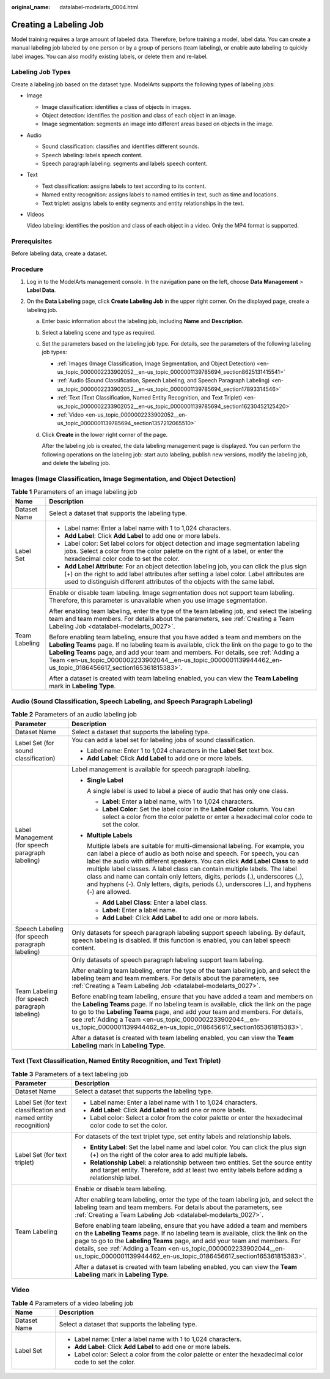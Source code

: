 :original_name: datalabel-modelarts_0004.html

.. _datalabel-modelarts_0004:

Creating a Labeling Job
=======================

Model training requires a large amount of labeled data. Therefore, before training a model, label data. You can create a manual labeling job labeled by one person or by a group of persons (team labeling), or enable auto labeling to quickly label images. You can also modify existing labels, or delete them and re-label.

Labeling Job Types
------------------

Create a labeling job based on the dataset type. ModelArts supports the following types of labeling jobs:

-  Image

   -  Image classification: identifies a class of objects in images.
   -  Object detection: identifies the position and class of each object in an image.
   -  Image segmentation: segments an image into different areas based on objects in the image.

-  Audio

   -  Sound classification: classifies and identifies different sounds.
   -  Speech labeling: labels speech content.
   -  Speech paragraph labeling: segments and labels speech content.

-  Text

   -  Text classification: assigns labels to text according to its content.
   -  Named entity recognition: assigns labels to named entities in text, such as time and locations.
   -  Text triplet: assigns labels to entity segments and entity relationships in the text.

-  Videos

   Video labeling: identifies the position and class of each object in a video. Only the MP4 format is supported.

Prerequisites
-------------

Before labeling data, create a dataset.

Procedure
---------

#. Log in to the ModelArts management console. In the navigation pane on the left, choose **Data Management** > **Label Data**.
#. On the **Data Labeling** page, click **Create Labeling Job** in the upper right corner. On the displayed page, create a labeling job.

   a. Enter basic information about the labeling job, including **Name** and **Description**.

   b. Select a labeling scene and type as required.

   c. Set the parameters based on the labeling job type. For details, see the parameters of the following labeling job types:

      -  :ref:`Images (Image Classification, Image Segmentation, and Object Detection) <en-us_topic_0000002233902052__en-us_topic_0000001139785694_section8625131415541>`
      -  :ref:`Audio (Sound Classification, Speech Labeling, and Speech Paragraph Labeling) <en-us_topic_0000002233902052__en-us_topic_0000001139785694_section17893314546>`
      -  :ref:`Text (Text Classification, Named Entity Recognition, and Text Triplet) <en-us_topic_0000002233902052__en-us_topic_0000001139785694_section16230452125420>`
      -  :ref:`Video <en-us_topic_0000002233902052__en-us_topic_0000001139785694_section1357212065510>`

   d. Click **Create** in the lower right corner of the page.

      After the labeling job is created, the data labeling management page is displayed. You can perform the following operations on the labeling job: start auto labeling, publish new versions, modify the labeling job, and delete the labeling job.

.. _en-us_topic_0000002233902052__en-us_topic_0000001139785694_section8625131415541:

Images (Image Classification, Image Segmentation, and Object Detection)
-----------------------------------------------------------------------

.. table:: **Table 1** Parameters of an image labeling job

   +-----------------------------------+-----------------------------------------------------------------------------------------------------------------------------------------------------------------------------------------------------------------------------------------------------------------------------------------------------------------------------------------------------------------------------------------------+
   | Name                              | Description                                                                                                                                                                                                                                                                                                                                                                                   |
   +===================================+===============================================================================================================================================================================================================================================================================================================================================================================================+
   | Dataset Name                      | Select a dataset that supports the labeling type.                                                                                                                                                                                                                                                                                                                                             |
   +-----------------------------------+-----------------------------------------------------------------------------------------------------------------------------------------------------------------------------------------------------------------------------------------------------------------------------------------------------------------------------------------------------------------------------------------------+
   | Label Set                         | -  Label name: Enter a label name with 1 to 1,024 characters.                                                                                                                                                                                                                                                                                                                                 |
   |                                   | -  **Add Label**: Click **Add Label** to add one or more labels.                                                                                                                                                                                                                                                                                                                              |
   |                                   | -  Label color: Set label colors for object detection and image segmentation labeling jobs. Select a color from the color palette on the right of a label, or enter the hexadecimal color code to set the color.                                                                                                                                                                              |
   |                                   | -  **Add Label Attribute**: For an object detection labeling job, you can click the plus sign (+) on the right to add label attributes after setting a label color. Label attributes are used to distinguish different attributes of the objects with the same label.                                                                                                                         |
   +-----------------------------------+-----------------------------------------------------------------------------------------------------------------------------------------------------------------------------------------------------------------------------------------------------------------------------------------------------------------------------------------------------------------------------------------------+
   | Team Labeling                     | Enable or disable team labeling. Image segmentation does not support team labeling. Therefore, this parameter is unavailable when you use image segmentation.                                                                                                                                                                                                                                 |
   |                                   |                                                                                                                                                                                                                                                                                                                                                                                               |
   |                                   | After enabling team labeling, enter the type of the team labeling job, and select the labeling team and team members. For details about the parameters, see :ref:`Creating a Team Labeling Job <datalabel-modelarts_0027>`.                                                                                                                                                                   |
   |                                   |                                                                                                                                                                                                                                                                                                                                                                                               |
   |                                   | Before enabling team labeling, ensure that you have added a team and members on the **Labeling Teams** page. If no labeling team is available, click the link on the page to go to the **Labeling Teams** page, and add your team and members. For details, see :ref:`Adding a Team <en-us_topic_0000002233902044__en-us_topic_0000001139944462_en-us_topic_0186456617_section165361815383>`. |
   |                                   |                                                                                                                                                                                                                                                                                                                                                                                               |
   |                                   | After a dataset is created with team labeling enabled, you can view the **Team Labeling** mark in **Labeling Type**.                                                                                                                                                                                                                                                                          |
   +-----------------------------------+-----------------------------------------------------------------------------------------------------------------------------------------------------------------------------------------------------------------------------------------------------------------------------------------------------------------------------------------------------------------------------------------------+

.. _en-us_topic_0000002233902052__en-us_topic_0000001139785694_section17893314546:

Audio (Sound Classification, Speech Labeling, and Speech Paragraph Labeling)
----------------------------------------------------------------------------

.. table:: **Table 2** Parameters of an audio labeling job

   +--------------------------------------------------+-----------------------------------------------------------------------------------------------------------------------------------------------------------------------------------------------------------------------------------------------------------------------------------------------------------------------------------------------------------------------------------------------------------------------------------------------------------------------------------------------------------+
   | Parameter                                        | Description                                                                                                                                                                                                                                                                                                                                                                                                                                                                                               |
   +==================================================+===========================================================================================================================================================================================================================================================================================================================================================================================================================================================================================================+
   | Dataset Name                                     | Select a dataset that supports the labeling type.                                                                                                                                                                                                                                                                                                                                                                                                                                                         |
   +--------------------------------------------------+-----------------------------------------------------------------------------------------------------------------------------------------------------------------------------------------------------------------------------------------------------------------------------------------------------------------------------------------------------------------------------------------------------------------------------------------------------------------------------------------------------------+
   | Label Set (for sound classification)             | You can add a label set for labeling jobs of sound classification.                                                                                                                                                                                                                                                                                                                                                                                                                                        |
   |                                                  |                                                                                                                                                                                                                                                                                                                                                                                                                                                                                                           |
   |                                                  | -  Label name: Enter 1 to 1,024 characters in the **Label Set** text box.                                                                                                                                                                                                                                                                                                                                                                                                                                 |
   |                                                  | -  **Add Label**: Click **Add Label** to add one or more labels.                                                                                                                                                                                                                                                                                                                                                                                                                                          |
   +--------------------------------------------------+-----------------------------------------------------------------------------------------------------------------------------------------------------------------------------------------------------------------------------------------------------------------------------------------------------------------------------------------------------------------------------------------------------------------------------------------------------------------------------------------------------------+
   | Label Management (for speech paragraph labeling) | Label management is available for speech paragraph labeling.                                                                                                                                                                                                                                                                                                                                                                                                                                              |
   |                                                  |                                                                                                                                                                                                                                                                                                                                                                                                                                                                                                           |
   |                                                  | -  **Single Label**                                                                                                                                                                                                                                                                                                                                                                                                                                                                                       |
   |                                                  |                                                                                                                                                                                                                                                                                                                                                                                                                                                                                                           |
   |                                                  |    A single label is used to label a piece of audio that has only one class.                                                                                                                                                                                                                                                                                                                                                                                                                              |
   |                                                  |                                                                                                                                                                                                                                                                                                                                                                                                                                                                                                           |
   |                                                  |    -  **Label**: Enter a label name, with 1 to 1,024 characters.                                                                                                                                                                                                                                                                                                                                                                                                                                          |
   |                                                  |    -  **Label Color**: Set the label color in the **Label Color** column. You can select a color from the color palette or enter a hexadecimal color code to set the color.                                                                                                                                                                                                                                                                                                                               |
   |                                                  |                                                                                                                                                                                                                                                                                                                                                                                                                                                                                                           |
   |                                                  | -  **Multiple Labels**                                                                                                                                                                                                                                                                                                                                                                                                                                                                                    |
   |                                                  |                                                                                                                                                                                                                                                                                                                                                                                                                                                                                                           |
   |                                                  |    Multiple labels are suitable for multi-dimensional labeling. For example, you can label a piece of audio as both noise and speech. For speech, you can label the audio with different speakers. You can click **Add Label Class** to add multiple label classes. A label class can contain multiple labels. The label class and name can contain only letters, digits, periods (.), underscores (_), and hyphens (-). Only letters, digits, periods (.), underscores (_), and hyphens (-) are allowed. |
   |                                                  |                                                                                                                                                                                                                                                                                                                                                                                                                                                                                                           |
   |                                                  |    -  **Add Label Class**: Enter a label class.                                                                                                                                                                                                                                                                                                                                                                                                                                                           |
   |                                                  |    -  **Label**: Enter a label name.                                                                                                                                                                                                                                                                                                                                                                                                                                                                      |
   |                                                  |    -  **Add Label**: Click **Add Label** to add one or more labels.                                                                                                                                                                                                                                                                                                                                                                                                                                       |
   +--------------------------------------------------+-----------------------------------------------------------------------------------------------------------------------------------------------------------------------------------------------------------------------------------------------------------------------------------------------------------------------------------------------------------------------------------------------------------------------------------------------------------------------------------------------------------+
   | Speech Labeling (for speech paragraph labeling)  | Only datasets for speech paragraph labeling support speech labeling. By default, speech labeling is disabled. If this function is enabled, you can label speech content.                                                                                                                                                                                                                                                                                                                                  |
   +--------------------------------------------------+-----------------------------------------------------------------------------------------------------------------------------------------------------------------------------------------------------------------------------------------------------------------------------------------------------------------------------------------------------------------------------------------------------------------------------------------------------------------------------------------------------------+
   | Team Labeling (for speech paragraph labeling)    | Only datasets of speech paragraph labeling support team labeling.                                                                                                                                                                                                                                                                                                                                                                                                                                         |
   |                                                  |                                                                                                                                                                                                                                                                                                                                                                                                                                                                                                           |
   |                                                  | After enabling team labeling, enter the type of the team labeling job, and select the labeling team and team members. For details about the parameters, see :ref:`Creating a Team Labeling Job <datalabel-modelarts_0027>`.                                                                                                                                                                                                                                                                               |
   |                                                  |                                                                                                                                                                                                                                                                                                                                                                                                                                                                                                           |
   |                                                  | Before enabling team labeling, ensure that you have added a team and members on the **Labeling Teams** page. If no labeling team is available, click the link on the page to go to the **Labeling Teams** page, and add your team and members. For details, see :ref:`Adding a Team <en-us_topic_0000002233902044__en-us_topic_0000001139944462_en-us_topic_0186456617_section165361815383>`.                                                                                                             |
   |                                                  |                                                                                                                                                                                                                                                                                                                                                                                                                                                                                                           |
   |                                                  | After a dataset is created with team labeling enabled, you can view the **Team Labeling** mark in **Labeling Type**.                                                                                                                                                                                                                                                                                                                                                                                      |
   +--------------------------------------------------+-----------------------------------------------------------------------------------------------------------------------------------------------------------------------------------------------------------------------------------------------------------------------------------------------------------------------------------------------------------------------------------------------------------------------------------------------------------------------------------------------------------+

.. _en-us_topic_0000002233902052__en-us_topic_0000001139785694_section16230452125420:

Text (Text Classification, Named Entity Recognition, and Text Triplet)
----------------------------------------------------------------------

.. table:: **Table 3** Parameters of a text labeling job

   +------------------------------------------------------------------+-----------------------------------------------------------------------------------------------------------------------------------------------------------------------------------------------------------------------------------------------------------------------------------------------------------------------------------------------------------------------------------------------+
   | Parameter                                                        | Description                                                                                                                                                                                                                                                                                                                                                                                   |
   +==================================================================+===============================================================================================================================================================================================================================================================================================================================================================================================+
   | Dataset Name                                                     | Select a dataset that supports the labeling type.                                                                                                                                                                                                                                                                                                                                             |
   +------------------------------------------------------------------+-----------------------------------------------------------------------------------------------------------------------------------------------------------------------------------------------------------------------------------------------------------------------------------------------------------------------------------------------------------------------------------------------+
   | Label Set (for text classification and named entity recognition) | -  Label name: Enter a label name with 1 to 1,024 characters.                                                                                                                                                                                                                                                                                                                                 |
   |                                                                  |                                                                                                                                                                                                                                                                                                                                                                                               |
   |                                                                  | -  **Add Label**: Click **Add Label** to add one or more labels.                                                                                                                                                                                                                                                                                                                              |
   |                                                                  |                                                                                                                                                                                                                                                                                                                                                                                               |
   |                                                                  | -  Label color: Select a color from the color palette or enter the hexadecimal color code to set the color.                                                                                                                                                                                                                                                                                   |
   +------------------------------------------------------------------+-----------------------------------------------------------------------------------------------------------------------------------------------------------------------------------------------------------------------------------------------------------------------------------------------------------------------------------------------------------------------------------------------+
   | Label Set (for text triplet)                                     | For datasets of the text triplet type, set entity labels and relationship labels.                                                                                                                                                                                                                                                                                                             |
   |                                                                  |                                                                                                                                                                                                                                                                                                                                                                                               |
   |                                                                  | -  **Entity Label**: Set the label name and label color. You can click the plus sign (+) on the right of the color area to add multiple labels.                                                                                                                                                                                                                                               |
   |                                                                  | -  **Relationship Label**: a relationship between two entities. Set the source entity and target entity. Therefore, add at least two entity labels before adding a relationship label.                                                                                                                                                                                                        |
   +------------------------------------------------------------------+-----------------------------------------------------------------------------------------------------------------------------------------------------------------------------------------------------------------------------------------------------------------------------------------------------------------------------------------------------------------------------------------------+
   | Team Labeling                                                    | Enable or disable team labeling.                                                                                                                                                                                                                                                                                                                                                              |
   |                                                                  |                                                                                                                                                                                                                                                                                                                                                                                               |
   |                                                                  | After enabling team labeling, enter the type of the team labeling job, and select the labeling team and team members. For details about the parameters, see :ref:`Creating a Team Labeling Job <datalabel-modelarts_0027>`.                                                                                                                                                                   |
   |                                                                  |                                                                                                                                                                                                                                                                                                                                                                                               |
   |                                                                  | Before enabling team labeling, ensure that you have added a team and members on the **Labeling Teams** page. If no labeling team is available, click the link on the page to go to the **Labeling Teams** page, and add your team and members. For details, see :ref:`Adding a Team <en-us_topic_0000002233902044__en-us_topic_0000001139944462_en-us_topic_0186456617_section165361815383>`. |
   |                                                                  |                                                                                                                                                                                                                                                                                                                                                                                               |
   |                                                                  | After a dataset is created with team labeling enabled, you can view the **Team Labeling** mark in **Labeling Type**.                                                                                                                                                                                                                                                                          |
   +------------------------------------------------------------------+-----------------------------------------------------------------------------------------------------------------------------------------------------------------------------------------------------------------------------------------------------------------------------------------------------------------------------------------------------------------------------------------------+

.. _en-us_topic_0000002233902052__en-us_topic_0000001139785694_section1357212065510:

Video
-----

.. table:: **Table 4** Parameters of a video labeling job

   +-----------------------------------+-------------------------------------------------------------------------------------------------------------+
   | Name                              | Description                                                                                                 |
   +===================================+=============================================================================================================+
   | Dataset Name                      | Select a dataset that supports the labeling type.                                                           |
   +-----------------------------------+-------------------------------------------------------------------------------------------------------------+
   | Label Set                         | -  Label name: Enter a label name with 1 to 1,024 characters.                                               |
   |                                   | -  **Add Label**: Click **Add Label** to add one or more labels.                                            |
   |                                   | -  Label color: Select a color from the color palette or enter the hexadecimal color code to set the color. |
   +-----------------------------------+-------------------------------------------------------------------------------------------------------------+
